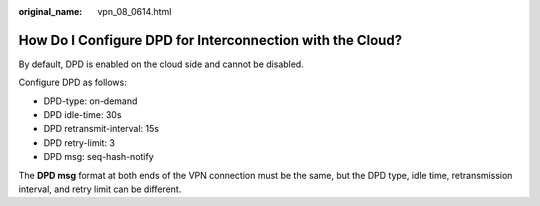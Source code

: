 :original_name: vpn_08_0614.html

.. _vpn_08_0614:

How Do I Configure DPD for Interconnection with the Cloud?
==========================================================

By default, DPD is enabled on the cloud side and cannot be disabled.

Configure DPD as follows:

-  DPD-type: on-demand
-  DPD idle-time: 30s
-  DPD retransmit-interval: 15s
-  DPD retry-limit: 3
-  DPD msg: seq-hash-notify

The **DPD msg** format at both ends of the VPN connection must be the same, but the DPD type, idle time, retransmission interval, and retry limit can be different.

